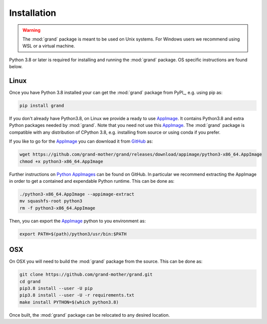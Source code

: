 Installation
============

.. warning::
   The :mod:`grand` package is meant to be used on Unix systems. For Windows
   users we recommend using WSL or a virtual machine.

Python 3.8 or later is required for installing and running the :mod:`grand`
package. OS specific instructions are found below.


Linux
-----

Once you have Python 3.8 installed your can get the :mod:`grand` package from
PyPI_, e.g. using pip as:

.. code-block:: bash

   pip install grand

If you don't already have Python3.8, on Linux we provide a ready to use
AppImage_. It contains Python3.8 and extra Python packages needed by
:mod:`grand`.  Note that you need not use this AppImage_. The :mod:`grand`
package is compatible with any distribution of CPython 3.8, e.g. installing from
source or using conda if you prefer.

If you like to go for the AppImage_ you can download it from GitHub_ as:

.. code-block:: bash

   wget https://github.com/grand-mother/grand/releases/download/appimage/python3-x86_64.AppImage
   chmod +x python3-x86_64.AppImage

Further instructions on `Python AppImages`_ can be found on GitHub. In
particular we recommend extracting the AppImage in order to get a contained and
expendable Python runtime. This can be done as:

.. code-block:: bash

   ./python3-x86_64.AppImage --appimage-extract
   mv squashfs-root python3
   rm -f python3-x86_64.AppImage

Then, you can export the AppImage_ python to you environment as:

.. code-block:: bash

   export PATH=$(path)/python3/usr/bin:$PATH


OSX
---

On OSX you will need to build the :mod:`grand` package from the source. This
can be done as:

.. code-block:: bash

   git clone https://github.com/grand-mother/grand.git
   cd grand
   pip3.8 install --user -U pip
   pip3.8 install --user -U -r requirements.txt
   make install PYTHON=$(which python3.8)

Once built, the :mod:`grand` package can be relocated to any desired location.


.. _AppImage: https://appimage.org
.. _GitHub: https://github.com/grand-mother/grand
.. _Python AppImages: https://github.com/niess/python-appimage
